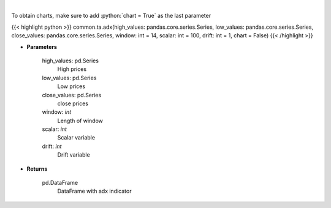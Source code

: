 .. role:: python(code)
    :language: python
    :class: highlight

|

.. raw:: html

    <h3>
    > ADX technical indicator
    </h3>

To obtain charts, make sure to add :python:`chart = True` as the last parameter

{{< highlight python >}}
common.ta.adx(high_values: pandas.core.series.Series, low_values: pandas.core.series.Series, close_values: pandas.core.series.Series, window: int = 14, scalar: int = 100, drift: int = 1, chart = False)
{{< /highlight >}}

* **Parameters**

    high_values: pd.Series
        High prices
    low_values: pd.Series
        Low prices
    close_values: pd.Series
        close prices
    window: *int*
        Length of window
    scalar: *int*
        Scalar variable
    drift: *int*
        Drift variable

    
* **Returns**

    pd.DataFrame
        DataFrame with adx indicator
    